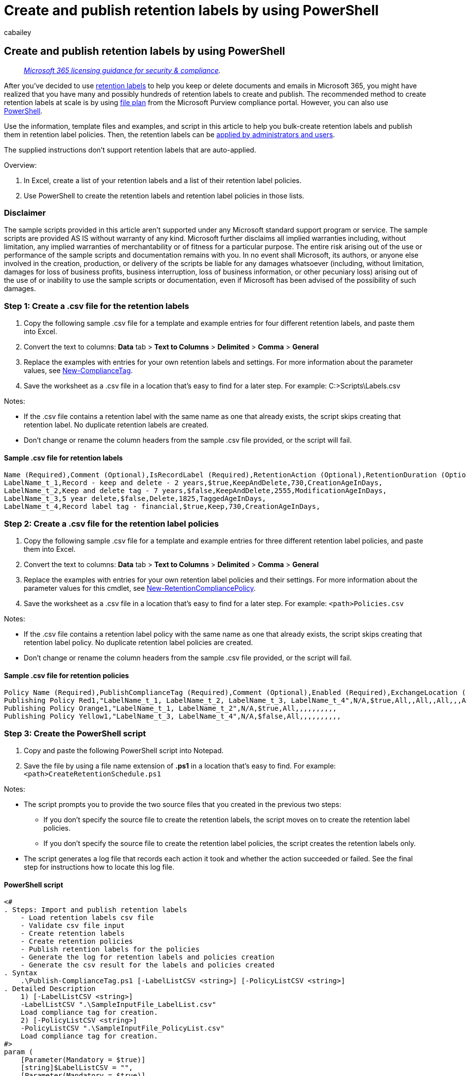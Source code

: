 = Create and publish retention labels by using PowerShell
:audience: Admin
:author: cabailey
:description: Learn how to use PowerShell to create and publish retention labels from the command line, independently from the Microsoft Purview compliance portal.
:f1.keywords: ["NOCSH"]
:manager: laurawi
:ms.author: cabailey
:ms.collection: ["M365-security-compliance", "tier1", "SPO_Content"]
:ms.custom: ["seo-marvel-apr2020"]
:ms.date:
:ms.localizationpriority: high
:ms.service: O365-seccomp
:ms.topic: article
:search.appverid: ["MOE150", "MET150"]

== Create and publish retention labels by using PowerShell

____
_link:/office365/servicedescriptions/microsoft-365-service-descriptions/microsoft-365-tenantlevel-services-licensing-guidance/microsoft-365-security-compliance-licensing-guidance[Microsoft 365 licensing guidance for security & compliance]._
____

After you've decided to use xref:retention.adoc[retention labels] to help you keep or delete documents and emails in Microsoft 365, you might have realized that you have many and possibly hundreds of retention labels to create and publish.
The recommended method to create retention labels at scale is by using xref:file-plan-manager.adoc[file plan] from the Microsoft Purview compliance portal.
However, you can also use link:retention.md#powershell-cmdlets-for-retention-policies-and-retention-labels[PowerShell].

Use the information, template files and examples, and script in this article to help you bulk-create retention labels and publish them in retention label policies.
Then, the retention labels can be link:create-apply-retention-labels.md#how-to-apply-published-retention-labels[applied by administrators and users].

The supplied instructions don't support retention labels that are auto-applied.

Overview:

. In Excel, create a list of your retention labels and a list of their retention label policies.
. Use PowerShell to create the retention labels and retention label policies in those lists.

=== Disclaimer

The sample scripts provided in this article aren't supported under any Microsoft standard support program or service.
The sample scripts are provided AS IS without warranty of any kind.
Microsoft further disclaims all implied warranties including, without limitation, any implied warranties of merchantability or of fitness for a particular purpose.
The entire risk arising out of the use or performance of the sample scripts and documentation remains with you.
In no event shall Microsoft, its authors, or anyone else involved in the creation, production, or delivery of the scripts be liable for any damages whatsoever (including, without limitation, damages for loss of business profits, business interruption, loss of business information, or other pecuniary loss) arising out of the use of or inability to use the sample scripts or documentation, even if Microsoft has been advised of the possibility of such damages.

=== Step 1: Create a .csv file for the retention labels

. Copy the following sample .csv file for a template and example entries for four different retention labels, and paste them into Excel.
. Convert the text to columns: *Data* tab > *Text to Columns* > *Delimited* > *Comma* > *General*
. Replace the examples with entries for your own retention labels and settings.
For more information about the parameter values, see link:/powershell/module/exchange/new-compliancetag[New-ComplianceTag].
. Save the worksheet as a .csv file in a location that's easy to find for a later step.
For example: C:>Scripts\Labels.csv

Notes:

* If the .csv file contains a retention label with the same name as one that already exists, the script skips creating that retention label.
No duplicate retention labels are created.
* Don't change or rename the column headers from the sample .csv file provided, or the script will fail.

==== Sample .csv file for retention labels

[,text]
----
Name (Required),Comment (Optional),IsRecordLabel (Required),RetentionAction (Optional),RetentionDuration (Optional),RetentionType (Optional),ReviewerEmail (Optional)
LabelName_t_1,Record - keep and delete - 2 years,$true,KeepAndDelete,730,CreationAgeInDays,
LabelName_t_2,Keep and delete tag - 7 years,$false,KeepAndDelete,2555,ModificationAgeInDays,
LabelName_t_3,5 year delete,$false,Delete,1825,TaggedAgeInDays,
LabelName_t_4,Record label tag - financial,$true,Keep,730,CreationAgeInDays,
----

=== Step 2: Create a .csv file for the retention label policies

. Copy the following sample .csv file for a template and example entries for three different retention label policies, and paste them into Excel.
. Convert the text to columns: *Data* tab > *Text to Columns* > *Delimited* > *Comma* > *General*
. Replace the examples with entries for your own retention label policies and their settings.
For more information about the parameter values for this cmdlet, see link:/powershell/module/exchange/new-retentioncompliancepolicy[New-RetentionCompliancePolicy].
. Save the worksheet as a .csv file in a location that's easy to find for a later step.
For example: `<path>Policies.csv`

Notes:

* If the .csv file contains a retention label policy with the same name as one that already exists, the script skips creating that retention label policy.
No duplicate retention label policies are created.
* Don't change or rename the column headers from the sample .csv file provided, or the script will fail.

==== Sample .csv file for retention policies

[,text]
----
Policy Name (Required),PublishComplianceTag (Required),Comment (Optional),Enabled (Required),ExchangeLocation (Optional),ExchangeLocationException (Optional),ModernGroupLocation (Optional),ModernGroupLocationException (Optional),OneDriveLocation (Optional),OneDriveLocationException (Optional),PublicFolderLocation (Optional),SharePointLocation (Optional),SharePointLocationException (Optional),SkypeLocation (Optional),SkypeLocationException (Optional)
Publishing Policy Red1,"LabelName_t_1, LabelName_t_2, LabelName_t_3, LabelName_t_4",N/A,$true,All,,All,,All,,,All,,,
Publishing Policy Orange1,"LabelName_t_1, LabelName_t_2",N/A,$true,All,,,,,,,,,,
Publishing Policy Yellow1,"LabelName_t_3, LabelName_t_4",N/A,$false,All,,,,,,,,,,
----

=== Step 3: Create the PowerShell script

. Copy and paste the following PowerShell script into Notepad.
. Save the file by using a file name extension of *.ps1* in a location that's easy to find.
For example: `<path>CreateRetentionSchedule.ps1`

Notes:

* The script prompts you to provide the two source files that you created in the previous two steps:
 ** If you don't specify the source file to create the retention labels, the script moves on to create the retention label policies.
 ** If you don't specify the source file to create the retention label policies, the script creates the retention labels only.
* The script generates a log file that records each action it took and whether the action succeeded or failed.
See the final step for instructions how to locate this log file.

==== PowerShell script

[,powershell]
----
<#
. Steps: Import and publish retention labels
    - Load retention labels csv file
    - Validate csv file input
    - Create retention labels
    - Create retention policies
    - Publish retention labels for the policies
    - Generate the log for retention labels and policies creation
    - Generate the csv result for the labels and policies created
. Syntax
    .\Publish-ComplianceTag.ps1 [-LabelListCSV <string>] [-PolicyListCSV <string>]
. Detailed Description
    1) [-LabelListCSV <string>]
    -LabelListCSV ".\SampleInputFile_LabelList.csv"
    Load compliance tag for creation.
    2) [-PolicyListCSV <string>]
    -PolicyListCSV ".\SampleInputFile_PolicyList.csv"
    Load compliance tag for creation.
#>
param (
    [Parameter(Mandatory = $true)]
    [string]$LabelListCSV = "",
    [Parameter(Mandatory = $true)]
    [string]$PolicyListCSV = "",
    [Switch]$ResultCSV
)
# -------------------
# File operation
# -------------------
Function FileExist
{
    Param(
        # File path needed to check
        [Parameter(Mandatory = $true)]
        [String]$FilePath,
        [Switch]$Warning
    )
    $inputFileExist = Test-Path $FilePath
    if (!$inputFileExist)
    {
        if ($Warning -eq $false)
        {
            WriteToLog -Type "Failed" -Message "[File: $FilePath] The file doesn't exist"
            throw
        }
        else
        {
            WriteToLog -Type "Warning" -Message "[File: $FilePath] The file doesn't exist"
        }
    }
    else
    {
        WriteToLog -Type "Succeed" -Message "[File: $FilePath] The file is found"
    }
}
# -------------------
# Log operation
# -------------------
Function WriteToLog
{
    Param(
        # Message want to write to log file
        [Parameter(Mandatory = $true)]
        [String]$Message,
        # "Succeed" or "Faild"
        [String]$Type = "Message"
    )
    $date = Get-Date -Format 'HH:mm:ss'
    $logInfo = $date + " - [$Type] " + $Message
    $logInfo | Out-File -FilePath $logfilePath -Append
    if ($Type -eq "Succeed") { Write-Host $logInfo -ForegroundColor Green }
    elseif ($Type -eq "Failed") { Write-Host $logInfo -ForegroundColor Red }
    elseif ($Type -eq "Warning") { Write-Host $logInfo -ForegroundColor Yellow }
    elseif ($Type -eq "Start") { Write-Host $logInfo -ForegroundColor Cyan }
    else { Write-Verbose $logInfo }
}
Function Create-Log
{
    Param(
        # Log folder Root
        [Parameter(Mandatory = $true)]
        [String]$LogFolderRoot,
        # The function Log file for
        [Parameter(Mandatory = $true)]
        [String]$LogFunction
    )
    $logFolderPath = "$LogFolderRoot\logfiles"
    $folderExist = Test-Path "$logFolderPath"
    if (!$folderExist)
    {
        $folder = New-Item "$logFolderPath" -type directory
    }
    $date = Get-Date -Format 'MMddyyyy_HHmmss'
    $logfilePath = "$logFolderPath\Log_{0}_{1}.txt" -f $LogFunction, $date
    Write-Verbose "Log file is written to: $logfilePath"
    $logfile = New-Item $logfilePath  -type file
    return $logfilePath
}
Function Create-ResultCSV
{
    Param(
        # Result folder Root
        [Parameter(Mandatory = $true)]
        [String]$ResultFolderRoot,
        # The function Result file for
        [Parameter(Mandatory = $true)]
        [String]$ResultFunction
    )
    $retFolderPath = "$ResultFolderRoot\logfiles"
    $folderExist = Test-Path "$retFolderPath"
    if (!$folderExist)
    {
        $folder = New-Item "$retFolderPath" -type directory
    }
    $date = Get-Date -Format 'MMddyyyy_HHmmss'
    $retfilePath = "$retFolderPath\Result_{0}_{1}.csv" -f $ResultFunction, $date
    Write-Verbose "Result file is written to: $retfilePath"
    $retfile = New-Item $retfilePath  -type file
    return $retfilePath
}
# -------------------
# Prepare Log File
# -------------------
$scriptPath = '.\'
$logfilePath = Create-Log -LogFolderRoot $scriptPath -LogFunction "Publish_Compliance_Tag"
if ($ResultCSV)
{
    $tagRetFile = Create-ResultCSV -ResultFolderRoot $scriptPath -ResultFunction "Tag_Creation"
    $tagPubRetFile = Create-ResultCSV -ResultFolderRoot $scriptPath -ResultFunction "Tag_Publish"
}
# -------------------
# Invoke Powershell cmdlet
# -------------------
Function InvokePowerShellCmdlet
{
    Param(
        [Parameter(Mandatory = $true)]
        [String]$CmdLet
    )
    try
    {
        WriteToLog -Type "Start" -Message "Execute Cmdlet : '$CmdLet'"
        return Invoke-Expression $CmdLet -ErrorAction SilentlyContinue
    }
    catch
    {
        WriteToLog -Type "Failed" "Failed to execute cmdlet!"
        WriteToLog -Type "Failed" $error[0]
        return $null
    }
}
# -------------------
# Create Compliance Tag
# -------------------
Function CreateComplianceTag
{
    Param(
        # File path needed to check
        [Parameter(Mandatory = $true)]
        [String]$FilePath
    )

    WriteToLog -Type "Start" "Start to create Compliance Tag"
    FileExist $FilePath

    # TODO Validate CSV file for the Header
    try
    {
        # Import csv
        $labels = Import-Csv $FilePath
        # Retrieve existing compliance tags
        $tags = InvokePowerShellCmdlet "Get-ComplianceTag"
        foreach($lab in $labels)
        {
            # Cmdlet parameters
            $para = [String]::Empty;
            $name = [String]::Empty;
            $cmdlet = 'New-ComplianceTag'
            if ([String]::IsNullOrEmpty($lab.'Name (Required)'))
            {
                WriteToLog -Type "Failed" -Message "Could not acquire table for writing."
                throw;
            }
            else
            {
                $name = $lab.'Name (Required)'
                $cmdlet += " -Name '" + $name + "'"
            }
            if (![String]::IsNullOrEmpty($lab.'Comment (Optional)'))
            {
                $para = $lab.'Comment (Optional)'
                $cmdlet += " -Comment '" + $para + "'"
            }
            if (![String]::IsNullOrEmpty($lab.'IsRecordLabel (Required)'))
            {
                $para = $lab.'IsRecordLabel (Required)'
                $cmdlet += " -IsRecordLabel " + $para
            }
            if (![String]::IsNullOrEmpty($lab.'RetentionAction (Optional)'))
            {
                $para = $lab.'RetentionAction (Optional)'
                $cmdlet += " -RetentionAction " + $para
            }
            if (![String]::IsNullOrEmpty($lab.'RetentionDuration (Optional)'))
            {
                $para = $lab.'RetentionDuration (Optional)'
                $cmdlet += " -RetentionDuration " + $para
            }
            if (![String]::IsNullOrEmpty($lab.'RetentionType (Optional)'))
            {
                $para = $lab.'RetentionType (Optional)'
                $cmdlet += " -RetentionType " + $para
            }
            if (![String]::IsNullOrEmpty($lab.'ReviewerEmail (Optional)'))
            {
                $emails = $lab.'ReviewerEmail (Optional)'.Split(",") | ForEach-Object { $_.Trim() }
                if (($emails -ne $null) -and ($emails.Count -ne 0))
                {
                    $eml = '@('
                    foreach($email in $emails)
                    {
                        $eml += "'{0}'," -f $email
                    }
                    $eml = $eml.Substring(0, $eml.Length - 1) + ')'

                    $cmdlet += " -ReviewerEmail " + $eml
                }
            }
            # If the tag already exists, skip for creation
            if (($tags -eq $null) -or ($tags | ? { $_.Name.ToLower() -eq $name.ToLower() }) -eq $null)
            {
                # Create compliance tag
                $msg = "Execute Cmdlet : {0}" -f $cmdlet

                $ret = InvokePowerShellCmdlet $cmdlet

                if ($ret -eq $null)
                {
                    WriteToLog -Type "Failed" $error[0]
                    break;
                }
            }
            else
            {
                WriteToLog -Type "Warning" -Message "The tag '$name' already exists! Skip for creation!"
            }
        }
    }
    catch
    {
        WriteToLog -Type "Failed" "Error in input"
    }
}
# -------------------
# Create Retention Compliance Policy
# -------------------
Function CreateRetentionCompliancePolicy
{
    Param(
        # File path needed to check
        [Parameter(Mandatory = $true)]
        [String]$FilePath
    )

    WriteToLog -Type "Start" "Start to Create Retention Policy"
    FileExist $FilePath
    try
    {
        # Import csv
        $list = Import-Csv -Path $FilePath
        # Retrieve existing retention compliance policy
        $policies = InvokePowerShellCmdlet "Get-RetentionCompliancePolicy"
        foreach($rp in $list)
        {
            # Cmdlet parameters
            $para = [String]::Empty;
            $name = [String]::Empty;
            $rpid = [String]::Empty;
            $cmdlet = 'New-RetentionCompliancePolicy'
            if ([String]::IsNullOrEmpty($rp.'Policy Name (Required)'))
            {
                WriteToLog -Type "Failed" -Message "Could not acquire table for writing."
                throw;
            }
            else
            {
               $name = $rp.'Policy Name (Required)'
               $cmdlet += " -Name '" + $name + "'"
            }
            if ([String]::IsNullOrEmpty($rp.'Enabled (Required)'))
            {
                WriteToLog -Type "Failed" -Message "Could not acquire table for writing."
                throw;
            }
            else
            {
                $enabled = $rp.'Enabled (Required)'
                $cmdlet += " -Enabled " + $enabled
            }
            if (![String]::IsNullOrEmpty($rp.'ExchangeLocation (Optional)'))
            {
                $para = $rp.'ExchangeLocation (Optional)'
                $cmdlet += " -ExchangeLocation " + $para
            }

            if (![String]::IsNullOrEmpty($rp.'ExchangeLocationException (Optional)'))
            {
                $para = $rp.'ExchangeLocationException (Optional)'
                $cmdlet += " -ExchangeLocationException " + $para
            }
            if (![String]::IsNullOrEmpty($rp.'ModernGroupLocation (Optional)'))
            {
                $para = $rp.'ModernGroupLocation (Optional)'
                $cmdlet += " -ModernGroupLocation " + $para
            }
            if (![String]::IsNullOrEmpty($rp.'ModernGroupLocationException (Optional)'))
            {
                $para = $rp.'ModernGroupLocationException (Optional)'
                $cmdlet += " -ModernGroupLocationException " + $para
            }
            if (![String]::IsNullOrEmpty($rp.'OneDriveLocation (Optional)'))
            {
                $para = $rp.'OneDriveLocation (Optional)'
                $cmdlet += " -OneDriveLocation " + $para
            }
            if (![String]::IsNullOrEmpty($rp.'OneDriveLocationException (Optional)'))
            {
                $para = $rp.'OneDriveLocationException (Optional)'
                $cmdlet += " -OneDriveLocationException " + $para
            }
            if (![String]::IsNullOrEmpty($rp.'SharePointLocation (Optional)'))
            {
                $para = $rp.'SharePointLocation (Optional)'
                $cmdlet += " -SharePointLocation " + $para
            }
            if (![String]::IsNullOrEmpty($rp.'SharePointLocationException (Optional)'))
            {
                $para = $rp.'SharePointLocationException (Optional)'
                $cmdlet += " -SharePointLocationException " + $para
            }
            if (![String]::IsNullOrEmpty($rp.'PublicFolderLocation (Optional)'))
            {
                $para = $rp.'PublicFolderLocation (Optional)'
                $cmdlet += " -PublicFolderLocation " + $para
            }
            if (![String]::IsNullOrEmpty($rp.'SkypeLocation (Optional)'))
            {
                $para = $rp.'SkypeLocation (Optional)'
                $cmdlet += " -SkypeLocation " + $para
            }
            if (![String]::IsNullOrEmpty($rp.'SkypeLocationException (Optional)'))
            {
                $para = $rp.'SkypeLocationException (Optional)'
                $cmdlet += " -SkypeLocationException " + $para
            }
            # If the policy already exists, skip for creation
            if (($policies -eq $null) -or ($policies | ? { $_.Name.ToLower() -eq $name.ToLower() }) -eq $null)
            {
                # Create retention compliance policy
                $msg = "Execute Cmdlet : {0}" -f $cmdlet

                $ret = invokepowershellcmdlet $cmdlet

                if ($ret -eq $null)
                {
                    WriteToLog -Type "Failed" $error[0]
                    break;
                }
                $rpid = $ret.Guid
            }
            else
            {
                WriteToLog -Type "Warning" -Message "The policy '$name' already exists! Skip for creation!"
                $rpid = ($policies | ? { $_.Name.ToLower() -eq $name.ToLower() }).Guid
            }

            # Retrieve tag name for publishing
            $ts = $rp.'PublishComplianceTag (Required)'
            $tagList = $ts.Split(",") | ForEach-Object { $_.Trim() }

            WriteToLog -Type "Message" -Message "Publish Tags : '$ts'"

            PublishComplianceTag -PolicyGuid $rpid -TagName $tagList
        }
    }
    catch
    {
        WriteToLog -Type "Failed" "Error in input"
    }
}
# -------------------
# Publish Compliance Tag
# -------------------
Function PublishComplianceTag
{
    Param(
        [Parameter(Mandatory = $true)]
        [String]$PolicyGuid,
        [Parameter(Mandatory = $true)]
        [String[]]$TagNames
    )

    WriteToLog -Type "Start" "Start to Publish Compliance Tag"
    try
    {
        # Retrieve existing rule related to the given compliance policy
        $rule = InvokePowerShellCmdlet ("Get-RetentionComplianceRule -Policy {0}" -f $PolicyGuid)
        $tagGuids = New-Object System.Collections.ArrayList

        foreach ($tn in $TagNames)
        {
            $t = InvokePowerShellCmdlet ("Get-ComplianceTag {0}" -f $tn)
            $tagGuids.Add($t.Guid) | Out-Null
        }
        if ($rule -ne $null)
        {
            foreach ($r in $rule)
            {
                if ([String]::IsNullOrEmpty($r.PublishComplianceTag))
                {
                    continue;
                }
                else
                {
                    $tl = $r.PublishComplianceTag.Split(",")
                    if ($tagGuids.Contains([GUID]$tl[0]))
                    {
                        $tagGuids.Remove([GUID]$tl[0]);
                    }
                }
            }
        }

        foreach($t in $tagGuids)
        {
            # Publish compliance tag
            $cmdlet = "New-RetentionComplianceRule -Policy {0} -PublishComplianceTag {1}" -f $PolicyGuid, $t
            $ret = InvokePowerShellCmdlet $cmdlet

            if ($ret -eq $null)
            {
                WriteToLog -Type "Failed" $error[0]
                break;
            }
        }
    }
    catch
    {
        WriteToLog -Type "Failed" "Error in input"
    }
}
# -------------------
# Export All Labels Created in The Process
# -------------------
Function ExportCreatedComplianceTag
{
    Param(
        [Parameter(Mandatory = $true)]
        [String]$LabelFilePath
    )

    WriteToLog -Type "Start" "Start to Export Compliance Tag Created"
    try
    {
        # Import input csv
        $labels = Import-Csv $LabelFilePath
        # Create result table
        $tabName = "ResultTable"
        $table = New-Object system.Data.DataTable "$tabName"
        $col1 = New-Object system.Data.DataColumn Name,([string])
        $col2 = New-Object system.Data.DataColumn Comment,([string])
        $col3 = New-Object system.Data.DataColumn IsRecordLabel,([string])
        $col4 = New-Object system.Data.DataColumn RetentionAction,([string])
        $col5 = New-Object system.Data.DataColumn RetentionDuration,([string])
        $col6 = New-Object system.Data.DataColumn RetentionType,([string])
        $col7 = New-Object system.Data.DataColumn ReviewerEmail,([string])

        # Add the Columns
        $table.columns.add($col1)
        $table.columns.add($col2)
        $table.columns.add($col3)
        $table.columns.add($col4)
        $table.columns.add($col5)
        $table.columns.add($col6)
        $table.columns.add($col7)
        foreach($lab in $labels)
        {
            $t = InvokePowerShellCmdlet ("Get-ComplianceTag '{0}' " -f $lab.'Name (Required)')

            # Create a result row
            $row = $table.NewRow()
            $row['Name'] = $t.Name
            $row['Comment'] = $t.Comment
            $row['IsRecordLabel'] = $t.IsRecordLabel
            $row['RetentionAction'] = $t.RetentionAction
            $row['RetentionDuration'] = $t.RetentionDuration
            $row['RetentionType'] = $t.RetentionType
            $row['ReviewerEmail'] = $t.ReviewerEmail

            # Add the row to the table
            $table.Rows.Add($row)
        }
        $table | Export-Csv $tagRetFile -NoTypeInformation
    }
    catch
    {
        WriteToLog -Type "Failed" "Error in exporting results."
    }
}
# -------------------
# Export All Published Labels and Policies in The Process
# -------------------
Function ExportPublishedComplianceTagAndPolicy
{
    Param(
        [Parameter(Mandatory = $true)]
        [String[]]$PolicyFilePath
    )

    WriteToLog -Type "Start" "Start to Export Published Compliance Tag and Policy"
    try
    {
        # Import input csv
        $policies = Import-Csv $PolicyFilePath
        # Create result table
        $tabName = "ResultTable"
        $table = New-Object system.Data.DataTable "$tabName"
        $col1 = New-Object system.Data.DataColumn 'Policy Name',([string])
        $col2 = New-Object system.Data.DataColumn PublishComplianceTag,([string])
        $col3 = New-Object system.Data.DataColumn Comment,([string])
        $col4 = New-Object system.Data.DataColumn Enabled,([string])
        $col5 = New-Object system.Data.DataColumn ExchangeLocation,([string])
        $col6 = New-Object system.Data.DataColumn ExchangeLocationException,([string])
        $col7 = New-Object system.Data.DataColumn ModernGroupLocation,([string])
        $col8 = New-Object system.Data.DataColumn ModernGroupLocationException,([string])
        $col9 = New-Object system.Data.DataColumn OneDriveLocation,([string])
        $col10 = New-Object system.Data.DataColumn OneDriveLocationException,([string])
        $col11 = New-Object system.Data.DataColumn PublicFolderLocation,([string])
        $col12 = New-Object system.Data.DataColumn SharePointLocation,([string])
        $col13 = New-Object system.Data.DataColumn SharePointLocationException,([string])
        $col14 = New-Object system.Data.DataColumn SkypeLocation,([string])
        $col15 = New-Object system.Data.DataColumn SkypeLocationException,([string])

        # Add the Columns
        $table.columns.add($col1)
        $table.columns.add($col2)
        $table.columns.add($col3)
        $table.columns.add($col4)
        $table.columns.add($col5)
        $table.columns.add($col6)
        $table.columns.add($col7)
        $table.columns.add($col8)
        $table.columns.add($col9)
        $table.columns.add($col10)
        $table.columns.add($col11)
        $table.columns.add($col12)
        $table.columns.add($col13)
        $table.columns.add($col14)
        $table.columns.add($col15)
        foreach($policy in $policies)
        {
            $t = InvokePowerShellCmdlet ("Get-RetentionCompliancePolicy '{0}' -DistributionDetail" -f $policy.'Policy Name (Required)')

            # Create a result row
            $row = $table.NewRow()
            $row['Policy Name'] = $t.Name

            $rules = InvokePowerShellCmdlet ("Get-RetentionComplianceRule -Policy {0}" -f $t.Guid)
            $tagList = [String]::Empty
            foreach($rule in $rules)
            {
                if ([String]::IsNullOrEmpty($rule.PublishComplianceTag) -eq $False)
                {
                    $tName = $rule.PublishComplianceTag.Split(',')[1]
                    $tagList = [String]::Concat($tagList, $tName, ",")
                }
            }
            if (![String]::IsNullOrEmpty($tagList))
            {
                $tagList = $tagList.Substring(0, $tagList.LastIndexOf(','))
            }
            $row['PublishComplianceTag'] = $tagList
            $row['Comment'] = $t.Comment
            $row['Enabled'] = $t.Enabled
            $row['ExchangeLocation'] = $t.ExchangeLocation
            $row['ExchangeLocationException'] = $t.ExchangeLocationException
            $row['ModernGroupLocation'] = $t.ModernGroupLocation
            $row['ModernGroupLocationException'] = $t.ModernGroupLocationException
            $row['OneDriveLocation'] = $t.OneDriveLocation
            $row['OneDriveLocationException'] = $t.OneDriveLocationException
            $row['PublicFolderLocation'] = $t.PublicFolderLocation
            $row['SharePointLocation'] = $t.SharePointLocation
            $row['SharePointLocationException'] = $t.SharePointLocationException
            $row['SkypeLocation'] = $t.SkypeLocation
            $row['SkypeLocationException'] = $t.SkypeLocationException

            # Add the row to the table
            $table.Rows.Add($row)
        }
        $table | Export-Csv $tagPubRetFile -NoTypeInformation
    }
    catch
    {
        WriteToLog -Type "Failed" "Error in exporting results."
    }
}
# Create compliance tag
CreateComplianceTag -FilePath $LabelListCSV
# Create retention policy and publish compliance tag with the policy
CreateRetentionCompliancePolicy -FilePath $PolicyListCSV
# Export to result csv
if ($ResultCSV)
{
    ExportCreatedComplianceTag -LabelFilePath $LabelListCSV
    ExportPublishedComplianceTagAndPolicy -PolicyFilePath $PolicyListCSV
}
----

=== Step 4: Run the PowerShell script

First, link:/powershell/exchange/connect-to-scc-powershell[Connect to Security & Compliance PowerShell].

Then, run the script that creates and publishes the retention labels:

. In your Security & Compliance PowerShell session, enter the path, followed by the characters `.\` and the file name of the script, and then press ENTER to run the script.
For example:
+
[,powershell]
----
 <path>.\CreateRetentionSchedule.ps1
----

. The script prompts you for the locations of the .csv files that you created in the previous steps.
Enter the path, followed by the characters `.\` and file name of the .csv file, and then press ENTER.
For example, for the first prompt:
+
[,powershell]
----
 <path>.\Labels.csv
----

=== Step 5: View the log file with the results

Use the log file that the script created to check the results and identify any failures that need resolving.

You can find the log file at the following location, although the digits in the example file name vary.

[,dos]
----
<path>.\Log_Publish_Compliance_Tag_01112018_151239.txt
----
